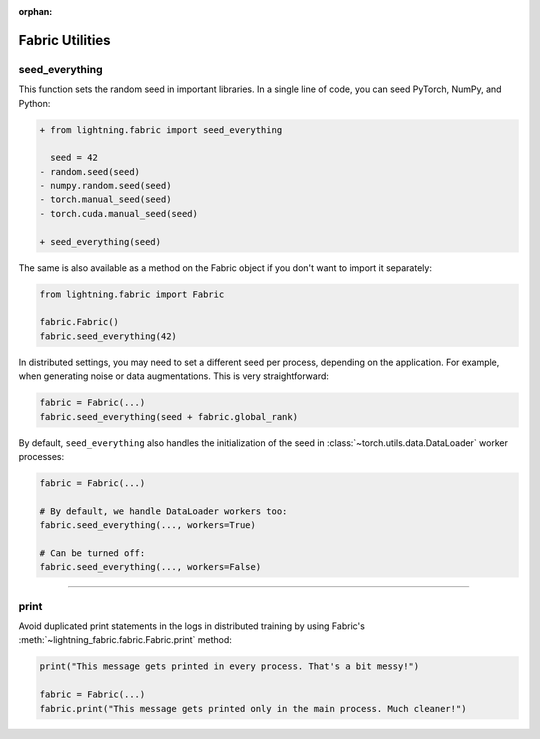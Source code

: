 :orphan:

################
Fabric Utilities
################


seed_everything
===============

This function sets the random seed in important libraries.
In a single line of code, you can seed PyTorch, NumPy, and Python:

.. code-block:: diff

    + from lightning.fabric import seed_everything

      seed = 42
    - random.seed(seed)
    - numpy.random.seed(seed)
    - torch.manual_seed(seed)
    - torch.cuda.manual_seed(seed)

    + seed_everything(seed)

The same is also available as a method on the Fabric object if you don't want to import it separately:

.. code-block:: python

    from lightning.fabric import Fabric

    fabric.Fabric()
    fabric.seed_everything(42)


In distributed settings, you may need to set a different seed per process, depending on the application.
For example, when generating noise or data augmentations. This is very straightforward:

.. code-block:: python

    fabric = Fabric(...)
    fabric.seed_everything(seed + fabric.global_rank)


By default, ``seed_everything`` also handles the initialization of the seed in :class:`~torch.utils.data.DataLoader` worker processes:

.. code-block:: python

    fabric = Fabric(...)

    # By default, we handle DataLoader workers too:
    fabric.seed_everything(..., workers=True)

    # Can be turned off:
    fabric.seed_everything(..., workers=False)


----


print
=====

Avoid duplicated print statements in the logs in distributed training by using Fabric's :meth:`~lightning_fabric.fabric.Fabric.print` method:

.. code-block:: python

    print("This message gets printed in every process. That's a bit messy!")

    fabric = Fabric(...)
    fabric.print("This message gets printed only in the main process. Much cleaner!")
